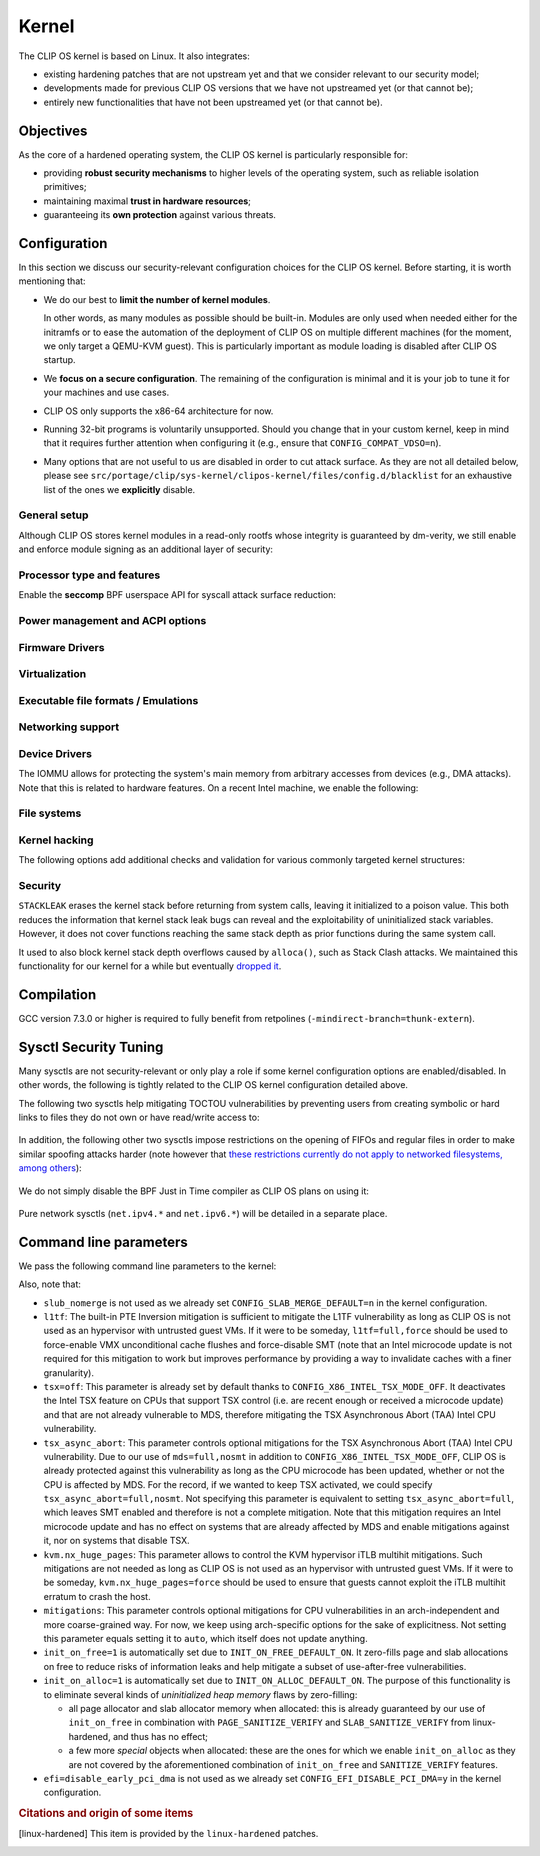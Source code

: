 .. Copyright © 2018 ANSSI.
   CLIP OS is a trademark of the French Republic.
   Content licensed under the Open License version 2.0 as published by Etalab
   (French task force for Open Data).

.. _kernel:

Kernel
======

The CLIP OS kernel is based on Linux. It also integrates:

* existing hardening patches that are not upstream yet and that we consider
  relevant to our security model;
* developments made for previous CLIP OS versions that we have not upstreamed
  yet (or that cannot be);
* entirely new functionalities that have not been upstreamed yet (or that
  cannot be).

Objectives
----------

As the core of a hardened operating system, the CLIP OS kernel is particularly
responsible for:

* providing **robust security mechanisms** to higher levels of the operating
  system, such as reliable isolation primitives;
* maintaining maximal **trust in hardware resources**;
* guaranteeing its **own protection** against various threats.

Configuration
-------------

In this section we discuss our security-relevant configuration choices for
the CLIP OS kernel. Before starting, it is worth mentioning that:

* We do our best to **limit the number of kernel modules**.

  In other words, as many modules as possible should be built-in. Modules are
  only used when needed either for the initramfs or to ease the automation of
  the deployment of CLIP OS on multiple different machines (for the moment, we
  only target a QEMU-KVM guest). This is particularly important as module
  loading is disabled after CLIP OS startup.

* We **focus on a secure configuration**. The remaining of the configuration
  is minimal and it is your job to tune it for your machines and use cases.

* CLIP OS only supports the x86-64 architecture for now.

* Running 32-bit programs is voluntarily unsupported. Should you change that
  in your custom kernel, keep in mind that it requires further attention when
  configuring it (e.g., ensure that ``CONFIG_COMPAT_VDSO=n``).

* Many options that are not useful to us are disabled in order to cut attack
  surface. As they are not all detailed below, please see
  ``src/portage/clip/sys-kernel/clipos-kernel/files/config.d/blacklist`` for an
  exhaustive list of the ones we **explicitly** disable.

General setup
~~~~~~~~~~~~~

.. describe:: CONFIG_AUDIT=y

   CLIP OS will need the auditing infrastructure.

.. describe:: CONFIG_IKCONFIG=n
              CONFIG_IKHEADERS=n

   We do not need ``.config`` to be available at runtime, neither do we need
   access to kernel headers through *sysfs*.

.. describe:: CONFIG_AIO=n
              CONFIG_IO_URING=n

   Asynchronous I/O mostly targets high-performance applications. It brings a
   lot of complexity and increases the kernel attack surface.

.. describe:: CONFIG_KALLSYMS=n

   Symbols are only useful for debug and attack purposes.

.. describe:: CONFIG_BPF_JIT_ALWAYS_ON=y

   Remove the BPF interpreter to avoid speculative execution of BPF
   instructions. See also the ``net.core.bpf_jit_harden`` sysctl.

.. describe:: CONFIG_USERFAULTFD=n

   The ``userfaultfd()`` system call adds attack surface and can `make heap
   sprays easier <https://duasynt.com/blog/linux-kernel-heap-spray>`_. Note
   that the ``vm.unprivileged_userfaultfd`` sysctl can also be used to restrict
   the use of this system call to privileged users.

.. describe:: CONFIG_EXPERT=y

   This unlocks additional configuration options we need.

.. ---

.. describe:: CONFIG_USER_NS=n

   User namespaces can be useful for some use cases but even more to an
   attacker. We choose to disable them for the moment, but we could also enable
   them and use the ``kernel.unprivileged_userns_clone`` sysctl provided by
   linux-hardened to disable their unprivileged use.

.. ---

.. describe:: CONFIG_SLUB_DEBUG=y

   Allow allocator validation checking to be enabled.

.. describe:: CONFIG_SLAB_MERGE_DEFAULT=n

   Merging SLAB caches can make heap exploitation easier.

.. describe:: CONFIG_SLAB_FREELIST_RANDOM=y

   Randomize allocator freelists

.. describe:: CONFIG_SLAB_FREELIST_HARDENED=y

   Harden slab metadata

.. describe:: CONFIG_SLAB_CANARY=y

   Place canaries at the end of slab allocations. [linux-hardened]_

.. ---

.. describe:: CONFIG_SHUFFLE_PAGE_ALLOCATOR=y

   Page allocator randomization is primarily a performance improvement for
   direct-mapped memory-side-cache utilization, but it does reduce the
   predictability of page allocations and thus complements
   ``SLAB_FREELIST_RANDOM``. The ``page_alloc.shuffle=1`` parameter needs to be
   added to the kernel command line.

.. ---

.. describe:: CONFIG_COMPAT_BRK=n

   Enabling this would disable brk ASLR.

.. ---

.. describe:: CONFIG_GCC_PLUGINS=y

   Enable GCC plugins, some of which are security-relevant; GCC 4.7 at least is
   required.

   .. describe:: CONFIG_GCC_PLUGIN_LATENT_ENTROPY=y

      Instrument some kernel code to gather additional (but not
      cryptographically secure) entropy at boot time.

   .. describe:: CONFIG_GCC_PLUGIN_STRUCTLEAK=y
                 CONFIG_GCC_PLUGIN_STRUCTLEAK_BYREF_ALL=y

      Prevent potential information leakage by forcing zero-initialization of:

        - structures on the stack containing userspace addresses;
        - any stack variable (thus including structures) that may be passed by
          reference and has not already been explicitly initialized.

      This is particularly important to prevent trivial bypassing of KASLR.

   .. describe:: CONFIG_GCC_PLUGIN_RANDSTRUCT=y

      Randomize layout of sensitive kernel structures. Exploits targeting such
      structures then require an additional information leak vulnerability.

   .. describe:: CONFIG_GCC_PLUGIN_RANDSTRUCT_PERFORMANCE=n

      Do not weaken structure randomization

.. ---

.. describe:: CONFIG_ARCH_MMAP_RND_BITS=32

   Use maximum number of randomized bits for the mmap base address on x86_64.
   Note that thanks to a linux-hardened patch, this also impacts the number of
   randomized bits for the stack base address.

.. ---

.. describe:: CONFIG_STACKPROTECTOR=y
              CONFIG_STACKPROTECTOR_STRONG=y

   Use ``-fstack-protector-strong`` for best stack canary coverage; GCC 4.9 at
   least is required.

.. describe:: CONFIG_VMAP_STACK=y

   Virtually-mapped stacks benefit from guard pages, thus making kernel stack
   overflows harder to exploit.

.. ---

.. describe:: CONFIG_STRICT_MODULE_RWX=y

   Enforce strict memory mappings permissions for loadable kernel modules.

.. ---

Although CLIP OS stores kernel modules in a read-only rootfs whose integrity is
guaranteed by dm-verity, we still enable and enforce module signing as an
additional layer of security:

 .. describe:: CONFIG_MODULE_SIG=y
               CONFIG_MODULE_SIG_FORCE=y
               CONFIG_MODULE_SIG_ALL=y
               CONFIG_MODULE_SIG_SHA512=y
               CONFIG_MODULE_SIG_HASH="sha512"

.. ---

.. describe:: CONFIG_INIT_STACK_ALL=n

   This option requires compiler support that is currently only available in
   Clang.

Processor type and features
~~~~~~~~~~~~~~~~~~~~~~~~~~~

.. describe:: CONFIG_RETPOLINE=y

   Retpolines are needed to protect against Spectre v2. GCC 7.3.0 or higher is
   required.

.. describe:: CONFIG_LEGACY_VSYSCALL_NONE=y
              CONFIG_LEGACY_VSYSCALL_EMULATE=n
              CONFIG_LEGACY_VSYSCALL_XONLY=n
              CONFIG_X86_VSYSCALL_EMULATION=n

   The vsyscall table is not required anymore by libc and is a fixed-position
   potential source of ROP gadgets.

.. describe:: CONFIG_X86_MCE=y
              CONFIG_X86_MCE_INTEL=y

   Machine Check Exceptions can report suspicious hardware errors, some of
   which may for instance, on systems with ECC memory, reveal an ongoing
   Rowhammer attack.

.. describe:: CONFIG_X86_IOPL_IOPERM=n

   Disable legacy ``iopl(2)``  and ``ioperm(2)`` system calls, which should not
   be used by modern userspace anymore.

.. describe:: CONFIG_MICROCODE=y

   Needed to benefit from microcode updates and thus security fixes (e.g.,
   additional Intel pseudo-MSRs to be used by the kernel as a mitigation for
   various speculative execution vulnerabilities).

.. describe:: CONFIG_X86_MSR=n
              CONFIG_X86_CPUID=n

   Enabling those features would only present userspace with more attack
   surface.

.. describe:: CONFIG_KSM=n

   Enabling this feature can make cache side-channel attacks such as
   FLUSH+RELOAD much easier to carry out.

.. ---

.. describe:: CONFIG_DEFAULT_MMAP_MIN_ADDR=65536

   This should in particular be non-zero to prevent the exploitation of kernel
   NULL pointer bugs.

.. describe:: CONFIG_MTRR=y

   Memory Type Range Registers can make speculative execution bugs a bit harder
   to exploit.

.. describe:: CONFIG_X86_PAT=y

   Page Attribute Tables are the modern equivalents of MTRRs, which we
   described above.

.. describe:: CONFIG_ARCH_RANDOM=y

   Enable the RDRAND instruction to benefit from a secure hardware RNG if
   supported. See also ``CONFIG_RANDOM_TRUST_CPU``.

.. describe:: CONFIG_X86_SMAP=y

   Enable Supervisor Mode Access Prevention to prevent ret2usr exploitation
   techniques.

.. describe:: CONFIG_X86_UMIP=y

   Enable User Mode Instruction Prevention to prevent some instructions that
   unnecessarily expose information about the hardware state from being
   executed in user mode.

.. describe:: CONFIG_X86_INTEL_MPX=n

   Intel Memory Protection Extensions (MPX) add hardware assistance to memory
   protection. Compiler support is required but was deprecated in GCC 8 and
   removed from GCC 9. Moreover, MPX kernel support is `being dropped
   <MPX_dropped_>`_.

   .. _MPX_dropped: https://git.kernel.org/pub/scm/linux/kernel/git/torvalds/linux.git/commit/?id=f240652b6032b48ad7fa35c5e701cc4c8d697c0b

.. describe:: CONFIG_X86_INTEL_MEMORY_PROTECTION_KEYS=n

   Memory Protection Keys are a promising feature but they are still not
   supported on current hardware.

.. describe:: CONFIG_X86_INTEL_TSX_MODE_OFF=y

   Set the default value of the ``tsx`` kernel parameter to ``off``.

.. ---

Enable the **seccomp** BPF userspace API for syscall attack surface reduction:

  .. describe:: CONFIG_SECCOMP=y
                CONFIG_SECCOMP_FILTER=y

.. ---

.. describe:: CONFIG_RANDOMIZE_BASE=y

   While this may be seen as a `controversial
   <https://grsecurity.net/kaslr_an_exercise_in_cargo_cult_security.php>`_
   feature, it makes sense for CLIP OS. Indeed, KASLR may be defeated thanks to
   the kernel interfaces that are available to an attacker, or through attacks
   leveraging hardware vulnerabilities such as speculative and out-of-order
   execution ones. However, CLIP OS follows the *defense in depth* principle
   and an attack surface reduction approach. Thus, the following points make
   KASLR relevant in the CLIP OS kernel:

   * KASLR was initially designed to counter remote attacks but the strong
     security model of CLIP OS (e.g., no sysfs mounts in most containers,
     minimal procfs, no arbitrary code execution) makes a local attack
     more complex to carry out.
   * STRUCTLEAK, STACKLEAK, kptr_restrict and
     ``CONFIG_SECURITY_DMESG_RESTRICT`` are enabled in CLIP OS.
   * The CLIP OS kernel is custom-compiled (at least for a given deployment),
     its image is unreadable to all users including privileged ones and updates
     are end-to-end encrypted. This makes both the content and addresses of the
     kernel image secret. Note that, however, the production kernel image is
     currently part of an EFI binary and is not encrypted, causing it to be
     accessible to a physical attacker. This will change in the future as we
     will only use the kernel included in the EFI binary to boot and then
     *kexec* to the real production kernel whose image will be located on an
     encrypted disk partition.
   * We enable ``CONFIG_PANIC_ON_OOPS`` by default so that the kernel
     cannot recover from failed exploit attempts, thus preventing any brute
     forcing.
   * We enable Kernel Page Table Isolation, mitigating Meltdown and potential
     other hardware information leakage. Variante 3a (Rogue System Register
     Read) however remains an important threat to KASLR.

.. ---

.. describe:: CONFIG_RANDOMIZE_MEMORY=y

   Most of the above explanations stand for that feature.

.. describe:: CONFIG_KEXEC=n
              CONFIG_KEXEC_FILE=n

   Disable the ``kexec()`` system call to prevent an already-root attacker from
   rebooting on an untrusted kernel.

.. describe:: CONFIG_CRASH_DUMP=n

   A crash dump can potentially provide an attacker with useful information.
   However we disabled ``kexec()`` syscalls above thus this configuration
   option should have no impact anyway.

.. ---

.. describe:: CONFIG_MODIFY_LDT_SYSCALL=n

   This is not supposed to be needed by userspace applications and only
   increases the kernel attack surface.

Power management and ACPI options
~~~~~~~~~~~~~~~~~~~~~~~~~~~~~~~~~

.. describe:: CONFIG_HIBERNATION=n

   The CLIP OS swap partition is encrypted with an ephemeral key and thus
   cannot support suspend to disk.

.. describe:: CONFIG_ACPI_TABLE_UPGRADE=n

   Do not provide means to upgrade arbitrary ACPI tables. Note that even if
   enabled, this functionality is restricted by ``lockdown``'s ``integrity``
   mode.

Firmware Drivers
~~~~~~~~~~~~~~~~

.. describe:: CONFIG_RESET_ATTACK_MITIGATION=n

   In order to work properly, this mitigation requires userspace support that
   is currently not available in CLIP OS. Moreover, due to our use of Secure
   Boot, Trusted Boot and the fact that machines running CLIP OS are expected
   to lock their BIOS with a password, the type of *cold boot attacks* this
   mitigation is supposed to thwart should not be an issue.

.. describe:: CONFIG_EFI_DISABLE_PCI_DMA=y

   Prevent any malicious PCI device from performing DMA attacks while the IOMMU
   is disabled as part of the handover from system firmware to kernel.

Virtualization
~~~~~~~~~~~~~~

.. describe:: CONFIG_VHOST=n

   The vhost protocol offloads the virtio dataplane implementation to the
   kernel. This reduces isolation of virtual machines, by getting rid of the
   existing protocol break and increasing the host kernel attack surface.
   Note that this option cannot actually be manually toggled as it is
   automatically selected by other options such as ``CONFIG_VHOST_NET``. As a
   consequence, blacklisting it prevents all vhost features from being enabled.

Executable file formats / Emulations
~~~~~~~~~~~~~~~~~~~~~~~~~~~~~~~~~~~~

.. describe:: CONFIG_BINFMT_MISC=n

   We do not want our kernel to support miscellaneous binary classes. ELF
   binaries and interpreted scripts starting with a shebang are enough.

.. describe:: CONFIG_COREDUMP=n

   Core dumps can provide an attacker with useful information.

Networking support
~~~~~~~~~~~~~~~~~~

.. describe:: CONFIG_SYN_COOKIES=y

   Enable TCP syncookies.

.. describe:: CONFIG_TCP_SIMULT_CONNECT_DEFAULT_ON=n

   Disable TCP *simultaneous connect*, which is a weakness in Linux's
   implementation of TCP that could be used by an attacker to disturb certain
   connections. This actually sets the default value of the
   ``net.ipv4.tcp_simult_connect`` sysctl.
   [linux-hardened]_

Device Drivers
~~~~~~~~~~~~~~

.. describe:: CONFIG_HW_RANDOM_TPM=y

   Expose the TPM's Random Number Generator (RNG) as a Hardware RNG (HWRNG)
   device, allowing the kernel to collect randomness from it. See documentation
   of ``CONFIG_RANDOM_TRUST_CPU`` and the ``rng_core.default_quality`` command
   line parameter for supplementary information.

.. describe:: CONFIG_TCG_TPM=y

   CLIP OS leverages the TPM to ensure :ref:`boot integrity <trusted_boot>`.

.. describe:: CONFIG_DEVMEM=n

   The ``/dev/mem`` device should not be required by any user application
   nowadays.

   .. note::

      If you must enable it, at least enable ``CONFIG_STRICT_DEVMEM`` and
      ``CONFIG_IO_STRICT_DEVMEM`` to restrict at best access to this device.

.. describe:: CONFIG_DEVKMEM=n

   This virtual device is only useful for debug purposes and is very dangerous
   as it allows direct kernel memory writing (particularly useful for
   rootkits).

.. describe:: CONFIG_LEGACY_PTYS=n

   Use the modern PTY interface only.

.. describe:: CONFIG_LDISC_AUTOLOAD=n

   Do not automatically load any line discipline that is in a kernel module
   when an unprivileged user asks for it.

.. describe:: CONFIG_DEVPORT=n

   The ``/dev/port`` device should not be used anymore by userspace, and it
   could increase the kernel attack surface.

.. describe:: CONFIG_RANDOM_TRUST_CPU=n
              CONFIG_RANDOM_TRUST_BOOTLOADER=n

   Do not **credit** entropy included in Linux's entropy pool when generated by
   the CPU manufacturer's HWRNG, the bootloader or the UEFI firmware. Fast and
   robust initialization of Linux's CSPRNG is instead achieved thanks to the
   TPM's HWRNG (see documentation of ``CONFIG_HW_RANDOM_TPM`` and the
   ``rng_core.default_quality`` command line parameter).

.. describe:: CONFIG_DRM_LEGACY=n

   Disable old drivers with unfixable security holes.

.. describe:: CONFIG_STAGING=n

   *Staging* drivers are typically of lower quality and under heavy
   development. They are thus more likely to contain bugs, including security
   vulnerabilities, and should be avoided.

The IOMMU allows for protecting the system's main memory from arbitrary
accesses from devices (e.g., DMA attacks). Note that this is related to
hardware features. On a recent Intel machine, we enable the following:

  .. describe:: CONFIG_IOMMU_SUPPORT=y
                CONFIG_INTEL_IOMMU=y
                CONFIG_INTEL_IOMMU_SVM=y
                CONFIG_INTEL_IOMMU_DEFAULT_ON=y

File systems
~~~~~~~~~~~~

.. describe:: CONFIG_PROC_KCORE=n

   Enabling this would provide an attacker with precious information on the
   running kernel.

Kernel hacking
~~~~~~~~~~~~~~

.. describe:: CONFIG_MAGIC_SYSRQ=n

   This should only be needed for debugging.

.. describe:: CONFIG_DEBUG_KERNEL=y

   This is useful even in a production kernel to enable further configuration
   options that have security benefits.

.. describe:: CONFIG_DEBUG_VIRTUAL=y

   Enable sanity checks in virtual to page code.

.. describe:: CONFIG_STRICT_KERNEL_RWX=y

   Ensure kernel page tables have strict permissions.

.. describe:: CONFIG_DEBUG_WX=y

   Check and report any dangerous memory mapping permissions, i.e., both
   writable and executable kernel pages.

.. describe:: CONFIG_DEBUG_FS=n

   The debugfs virtual file system is only useful for debugging and protecting
   it would require additional work.

.. describe:: CONFIG_SLUB_DEBUG_ON=n

   Using the ``slub_debug`` command line parameter provides more fine grained
   control.

.. describe:: CONFIG_PANIC_ON_OOPS=y
              CONFIG_PANIC_TIMEOUT=-1

   Prevent potential further exploitation of a bug by immediately panicking the
   kernel.

The following options add additional checks and validation for various
commonly targeted kernel structures:

  .. describe:: CONFIG_DEBUG_CREDENTIALS=y
                CONFIG_DEBUG_NOTIFIERS=y
                CONFIG_DEBUG_LIST=y
                CONFIG_DEBUG_SG=y
  .. describe:: CONFIG_BUG_ON_DATA_CORRUPTION=y

     Note that linux-hardened patches add more places where this configuration
     option has an impact.

  .. describe:: CONFIG_SCHED_STACK_END_CHECK=y
  .. describe:: CONFIG_PAGE_POISONING=n

     We choose to poison pages with zeroes and thus prefer using
     ``init_on_free`` in combination with linux-hardened's
     ``PAGE_SANITIZE_VERIFY``.

Security
~~~~~~~~

.. describe:: CONFIG_SECURITY_DMESG_RESTRICT=y

   Prevent unprivileged users from gathering information from the kernel log
   buffer via ``dmesg(8)``. Note that this still can be overridden through the
   ``kernel.dmesg_restrict`` sysctl.

.. describe:: CONFIG_PAGE_TABLE_ISOLATION=y

   Enable KPTI to prevent Meltdown attacks and, more generally, reduce the
   number of hardware side channels.

.. ---

.. describe:: CONFIG_INTEL_TXT=n

   CLIP OS does not use Intel Trusted Execution Technology.

.. ---

.. describe:: CONFIG_HARDENED_USERCOPY=y

   Harden data copies between kernel and user spaces, preventing classes of
   heap overflow exploits and information leaks.

.. describe:: CONFIG_HARDENED_USERCOPY_FALLBACK=n

   Use strict whitelisting mode, i.e., do not ``WARN()``.

.. describe:: CONFIG_FORTIFY_SOURCE=y

   Leverage compiler to detect buffer overflows.

.. describe:: CONFIG_FORTIFY_SOURCE_STRICT_STRING=n

   This extends ``FORTIFY_SOURCE`` to intra-object overflow checking. It is
   useful to find bugs but not recommended for a production kernel yet.
   [linux-hardened]_

.. describe:: CONFIG_STATIC_USERMODEHELPER=y

   This makes the kernel route all usermode helper calls to a single binary
   that cannot have its name changed. Without this, the kernel can be tricked
   into calling an attacker-controlled binary (e.g. to bypass SMAP, cf.
   `exploitation <https://seclists.org/oss-sec/2016/q4/621>`_ of
   CVE-2016-8655).

   .. describe:: CONFIG_STATIC_USERMODEHELPER_PATH=""

      Currently, we have no need for usermode helpers therefore we simply
      disable them. If we ever need some, this path will need to be set to a
      custom trusted binary in charge of filtering and choosing what real
      helpers should then be called.

.. ---

.. describe:: CONFIG_SECURITY=y

   Enable us to choose different security modules.

.. describe:: CONFIG_SECURITY_SELINUX=y

   CLIP OS intends to leverage SELinux in its security model.

.. describe:: CONFIG_SECURITY_SELINUX_BOOTPARAM=n

   We do not need SELinux to be disableable.

.. describe:: CONFIG_SECURITY_SELINUX_DISABLE=n

   We do not want SELinux to be disabled. In addition, keeping this option off
   makes LSM structures such as security hooks read-only.

.. describe:: CONFIG_SECURITY_SELINUX_DEVELOP=y

   For now, but will eventually be ``n``.

.. describe:: CONFIG_SECURITY_LOCKDOWN_LSM=y
              CONFIG_SECURITY_LOCKDOWN_LSM_EARLY=y
              CONFIG_LOCK_DOWN_KERNEL_FORCE_CONFIDENTIALITY=y

   Basically, the *lockdown* LSM tries to strengthen the boundary between the
   superuser and the kernel. The *integrity* mode thus restricts access to
   features that would allow userland to modify the running kernel, and the
   *confidentiality* mode extends these restrictions to features that would
   allow userland to extract confidential information held inside the kernel.
   Note that a significant portion of such features is already disabled in the
   CLIP OS kernel due to our custom configuration. The *lockdown* functionality
   is important for CLIP OS as we want to prevent an attacker, be he highly
   privileged, from persisting on a compromised machine.

.. ---

.. describe:: CONFIG_LSM="yama"

   SELinux shall be stacked too once CLIP OS uses it.

.. ---

.. describe:: CONFIG_SECURITY_YAMA=y

   The Yama LSM currently provides ptrace scope restriction (which might be
   redundant with CLIP-LSM in the future).

.. ---

.. describe:: CONFIG_INTEGRITY=n

   The integrity subsystem provides several components, the security benefits
   of which are already enforced by CLIP OS (e.g., read-only mounts for all
   parts of the system containing executable programs).

.. ---

.. describe:: CONFIG_SECURITY_PERF_EVENTS_RESTRICT=y

   See documentation about the ``kernel.perf_event_paranoid`` sysctl below.
   [linux-hardened]_

.. ---

.. describe:: CONFIG_SECURITY_TIOCSTI_RESTRICT=y

   This prevents unprivileged users from using the TIOCSTI ioctl to inject
   commands into other processes that share a tty session. [linux-hardened]_

.. ---

.. describe:: CONFIG_GCC_PLUGIN_STACKLEAK=y
              CONFIG_STACKLEAK_TRACK_MIN_SIZE=100
              CONFIG_STACKLEAK_METRICS=n
              CONFIG_STACKLEAK_RUNTIME_DISABLE=n

``STACKLEAK`` erases the kernel stack before returning from system calls,
leaving it initialized to a poison value. This both reduces the information
that kernel stack leak bugs can reveal and the exploitability of uninitialized
stack variables. However, it does not cover functions reaching the same stack
depth as prior functions during the same system call.

It used to also block kernel stack depth overflows caused by ``alloca()``, such
as Stack Clash attacks. We maintained this functionality for our kernel for a
while but eventually `dropped it
<https://github.com/clipos/src_external_linux/commit/3e5f9114fc2f70f6d2ae5d10db10869e0564eb03>`_.

.. describe:: CONFIG_INIT_ON_FREE_DEFAULT_ON=y
              CONFIG_INIT_ON_ALLOC_DEFAULT_ON=y

   These set ``init_on_free=1`` and ``init_on_alloc=1`` on the kernel command
   line. See the documentation of these kernel parameters for details.

.. describe:: CONFIG_PAGE_SANITIZE_VERIFY=y
              CONFIG_SLAB_SANITIZE_VERIFY=y

   Verify that newly allocated pages and slab allocations are zeroed to detect
   write-after-free bugs. This works in concert with ``init_on_free`` and is
   adjusted to not be redundant with ``init_on_alloc``.
   [linux-hardened]_

.. ---


Compilation
-----------

GCC version 7.3.0 or higher is required to fully benefit from retpolines
(``-mindirect-branch=thunk-extern``).


Sysctl Security Tuning
----------------------

Many sysctls are not security-relevant or only play a role if some kernel
configuration options are enabled/disabled. In other words, the following is
tightly related to the CLIP OS kernel configuration detailed above.

.. describe:: dev.tty.ldisc_autoload = 0

   See ``CONFIG_LDISC_AUTOLOAD`` above, which serves as a default value for
   this sysctl.

.. describe:: kernel.kptr_restrict = 2

   Hide kernel addresses in ``/proc`` and other interfaces, even to privileged
   users.

.. describe:: kernel.yama.ptrace_scope = 3

   Enable the strictest ptrace scope restriction provided by the Yama LSM.

.. describe:: kernel.perf_event_paranoid = 3

   This completely disallows unprivileged access to the ``perf_event_open()``
   system call. This is actually not needed as we already enable
   ``CONFIG_SECURITY_PERF_EVENTS_RESTRICT``. [linux-hardened]_

   Note that this requires a patch included in linux-hardened (see `here
   <https://lwn.net/Articles/696216/>`_ for the reason why it is not upstream).
   Indeed, on a mainline kernel without such a patch, the above is equivalent
   to setting this sysctl to ``2``, which would still allow the profiling of
   user processes.

.. describe:: kernel.tiocsti_restrict = 1

   This is already forced by the ``CONFIG_SECURITY_TIOCSTI_RESTRICT`` kernel
   configuration option that we enable. [linux-hardened]_

The following two sysctls help mitigating TOCTOU vulnerabilities by preventing
users from creating symbolic or hard links to files they do not own or have
read/write access to:

  .. describe:: fs.protected_symlinks = 1
                fs.protected_hardlinks = 1

In addition, the following other two sysctls impose restrictions on the opening
of FIFOs and regular files in order to make similar spoofing attacks harder
(note however that `these restrictions currently do not apply to networked
filesystems, among others <sysctl_protected_limitations_>`_):

  .. describe:: fs.protected_fifos = 2
                fs.protected_regular = 2

.. _sysctl_protected_limitations: https://www.openwall.com/lists/oss-security/2020/01/28/2

We do not simply disable the BPF Just in Time compiler as CLIP OS plans on
using it:

  .. describe:: kernel.unprivileged_bpf_disabled = 1

     Prevent unprivileged users from using BPF.

  .. describe:: net.core.bpf_jit_harden = 2

     Trades off performance but helps mitigate JIT spraying.

.. describe:: kernel.deny_new_usb = 0

   The management of USB devices is handled at a higher level by CLIP OS.
   [linux-hardened]_

.. describe:: kernel.device_sidechannel_restrict = 1

   Restrict device timing side channels. [linux-hardened]_

.. describe:: fs.suid_dumpable = 0

   Do not create core dumps of setuid executables.  Note that we already
   disable all core dumps by setting ``CONFIG_COREDUMP=n``.

.. describe:: kernel.pid_max = 65536

   Increase the space for PID values.

.. describe:: kernel.modules_disabled = 1

   Disable module loading once systemd has loaded the ones required for the
   running machine according to a profile (i.e., a predefined and
   hardware-specific list of modules).

Pure network sysctls (``net.ipv4.*`` and ``net.ipv6.*``) will be detailed in a
separate place.


Command line parameters
-----------------------

We pass the following command line parameters to the kernel:

.. describe:: extra_latent_entropy

   This parameter provided by a linux-hardened patch (based on the PaX
   implementation) enables a very simple form of latent entropy extracted
   during system start-up and added to the entropy obtained with
   ``GCC_PLUGIN_LATENT_ENTROPY``. [linux-hardened]_

.. describe:: pti=on

   This force-enables KPTI even on CPUs claiming to be safe from Meltdown.

.. describe:: spectre_v2=on

   Same reasoning as above but for the Spectre v2 vulnerability. Note that this
   implies ``spectre_v2_user=on``, which enables the mitigation against user
   space to user space task attacks (namely IBPB and STIBP when available and
   relevant).

.. describe:: spec_store_bypass_disable=seccomp

   Same reasoning as above but for the Spectre v4 vulnerability. Note that this
   mitigation requires updated microcode for Intel processors.


.. describe:: mds=full,nosmt

   This parameter controls optional mitigations for the Microarchitectural Data
   Sampling (MDS) class of Intel CPU vulnerabilities. Not specifying this
   parameter is equivalent to setting ``mds=full``, which leaves SMT enabled
   and therefore is not a complete mitigation. Note that this mitigation
   requires an Intel microcode update and also addresses the TSX Asynchronous
   Abort (TAA) Intel CPU vulnerability on systems that are affected by MDS.

.. describe:: iommu=force

   Even if we correctly enable the IOMMU in the kernel configuration, the
   kernel can still decide for various reasons to not initialize it at boot.
   Therefore, we force it with this parameter. Note that with some Intel
   chipsets, you may need to add ``intel_iommu=igfx_off`` to allow your GPU to
   access the physical memory directly without going through the DMA Remapping.

.. describe:: slub_debug=F

   The ``F`` option adds many sanity checks to various slab operations. Other
   interesting options that we considered but eventually chose to not use are:

    * The ``P`` option, which enables poisoning on slab cache allocations,
      disables the ``init_on_free`` and ``SLAB_SANITIZE_VERIFY`` features. As
      they respectively poison with zeroes on object freeing and check the
      zeroing on object allocations, we prefer enabling them instead of using
      ``slub_debug=P``.
    * The ``Z`` option enables red zoning, i.e., it adds extra areas around
      slab objects that detect when one is overwritten past its real size.
      This can help detect overflows but we already rely on ``SLAB_CANARY``
      provided by linux-hardened. A canary is much better than a simple red
      zone as it is supposed to be random.

.. describe:: mce=0

   This makes the system always panic on uncorrected errors reported by the
   Machine Check support. Otherwise, some of them may only cause a SIGBUS to be
   sent, potentially allowing a malicious process to keep trying to exploit
   a hardware bug like Rowhammer.

.. describe:: page_alloc.shuffle=1

   See ``CONFIG_SHUFFLE_PAGE_ALLOCATOR``.

.. describe:: rng_core.default_quality=512

   Increase trust in the TPM's HWRNG to robustly and fastly initialize Linux's
   CSPRNG by **crediting** half of the entropy it provides.

Also, note that:

* ``slub_nomerge`` is not used as we already set
  ``CONFIG_SLAB_MERGE_DEFAULT=n`` in the kernel configuration.
* ``l1tf``: The built-in PTE Inversion mitigation is sufficient to mitigate
  the L1TF vulnerability as long as CLIP OS is not used as an hypervisor with
  untrusted guest VMs. If it were to be someday, ``l1tf=full,force`` should be
  used to force-enable VMX unconditional cache flushes and force-disable SMT
  (note that an Intel microcode update is not required for this mitigation to
  work but improves performance by providing a way to invalidate caches with a
  finer granularity).
* ``tsx=off``: This parameter is already set by default thanks to
  ``CONFIG_X86_INTEL_TSX_MODE_OFF``. It deactivates the Intel TSX feature on
  CPUs that support TSX control (i.e. are recent enough or received a microcode
  update) and that are not already vulnerable to MDS, therefore mitigating the
  TSX Asynchronous Abort (TAA) Intel CPU vulnerability.
* ``tsx_async_abort``: This parameter controls optional mitigations for the TSX
  Asynchronous Abort (TAA) Intel CPU vulnerability. Due to our use of
  ``mds=full,nosmt`` in addition to ``CONFIG_X86_INTEL_TSX_MODE_OFF``, CLIP OS
  is already protected against this vulnerability as long as the CPU microcode
  has been updated, whether or not the CPU is affected by MDS. For the record,
  if we wanted to keep TSX activated, we could specify
  ``tsx_async_abort=full,nosmt``. Not specifying this parameter is equivalent
  to setting ``tsx_async_abort=full``, which leaves SMT enabled and therefore
  is not a complete mitigation. Note that this mitigation requires an Intel
  microcode update and has no effect on systems that are already affected by
  MDS and enable mitigations against it, nor on systems that disable TSX.
* ``kvm.nx_huge_pages``: This parameter allows to control the KVM hypervisor
  iTLB multihit mitigations. Such mitigations are not needed as long as CLIP OS
  is not used as an hypervisor with untrusted guest VMs. If it were to be
  someday, ``kvm.nx_huge_pages=force`` should be used to ensure that guests
  cannot exploit the iTLB multihit erratum to crash the host.
* ``mitigations``: This parameter controls optional mitigations for CPU
  vulnerabilities in an arch-independent and more coarse-grained way. For now,
  we keep using arch-specific options for the sake of explicitness. Not setting
  this parameter equals setting it to ``auto``, which itself does not update
  anything.
* ``init_on_free=1`` is automatically set due to ``INIT_ON_FREE_DEFAULT_ON``. It
  zero-fills page and slab allocations on free to reduce risks of information
  leaks and help mitigate a subset of use-after-free vulnerabilities.
* ``init_on_alloc=1`` is automatically set due to ``INIT_ON_ALLOC_DEFAULT_ON``.
  The purpose of this functionality is to eliminate several kinds of
  *uninitialized heap memory* flaws by zero-filling:

  * all page allocator and slab allocator memory when allocated: this is
    already guaranteed by our use of ``init_on_free`` in combination with
    ``PAGE_SANITIZE_VERIFY`` and ``SLAB_SANITIZE_VERIFY`` from linux-hardened,
    and thus has no effect;
  * a few more *special* objects when allocated: these are the ones for which
    we enable ``init_on_alloc`` as they are not covered by the aforementioned
    combination of ``init_on_free`` and ``SANITIZE_VERIFY`` features.
* ``efi=disable_early_pci_dma`` is not used as we already set
  ``CONFIG_EFI_DISABLE_PCI_DMA=y`` in the kernel configuration.

.. rubric:: Citations and origin of some items

.. [linux-hardened]
   This item is provided by the ``linux-hardened`` patches.

.. vim: set tw=79 ts=2 sts=2 sw=2 et:
